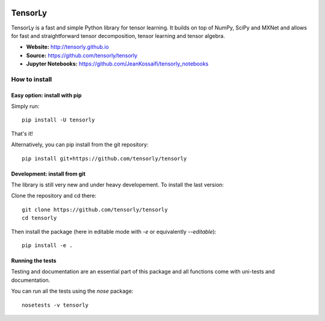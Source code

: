 .. image:: https://badge.fury.io/py/tensorly.svg
    :target: https://badge.fury.io/py/tensorly

.. image:: https://travis-ci.org/tensorly/tensorly.svg?branch=master
    :target: https://travis-ci.org/tensorly/tensorly

.. image:: https://coveralls.io/repos/github/tensorly/tensorly/badge.svg?branch=master
    :target: https://coveralls.io/github/tensorly/tensorly?branch=master

TensorLy
========

TensorLy is a fast and simple Python library for tensor learning. It builds on top of NumPy, SciPy and MXNet and allows for fast and straightforward tensor decomposition, tensor learning and tensor algebra.

- **Website:** http://tensorly.github.io
- **Source:**  https://github.com/tensorly/tensorly
- **Jupyter Notebooks:** https://github.com/JeanKossaifi/tensorly_notebooks


How to install
--------------
 
Easy option: install with pip
~~~~~~~~~~~~~~~~~~~~~~~~~~~~~

Simply run::

   pip install -U tensorly

That's it!

Alternatively, you can pip install from the git repository::

   pip install git+https://github.com/tensorly/tensorly

Development: install from git
~~~~~~~~~~~~~~~~~~~~~~~~~~~~~

The library is still very new and under heavy developement. To install the last version:

Clone the repository and cd there::

   git clone https://github.com/tensorly/tensorly
   cd tensorly

Then install the package (here in editable mode with `-e` or equivalently `--editable`)::

   pip install -e .

Running the tests
~~~~~~~~~~~~~~~~~

Testing and documentation are an essential part of this package and all functions come with uni-tests and documentation.

You can run all the tests using the `nose` package::

   nosetests -v tensorly

